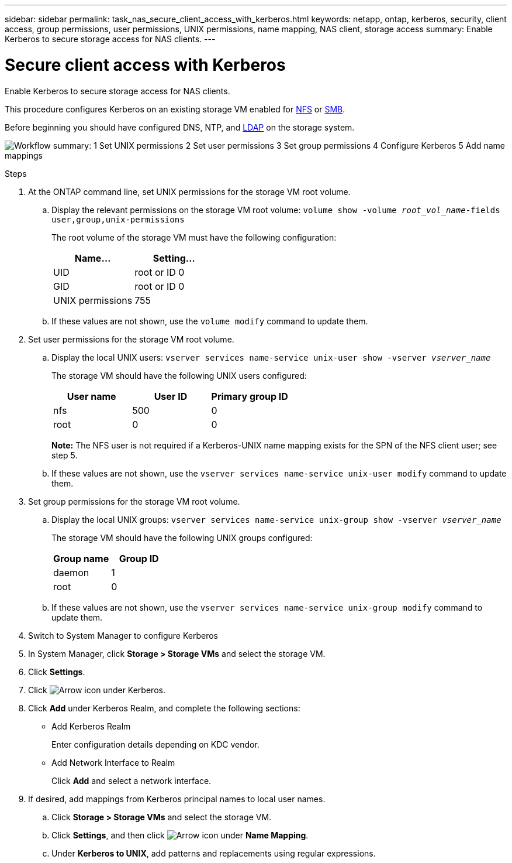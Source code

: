 ---
sidebar: sidebar
permalink: task_nas_secure_client_access_with_kerberos.html
keywords: netapp, ontap, kerberos, security, client access, group permissions, user permissions, UNIX permissions, name mapping, NAS client, storage access
summary: Enable Kerberos to secure storage access for NAS clients.
---

= Secure client access with Kerberos
:toclevels: 1
:hardbreaks:
:nofooter:
:icons: font
:linkattrs:
:imagesdir: ./media/

[.lead]
Enable Kerberos to secure storage access for NAS clients.

This procedure configures Kerberos on an existing storage VM enabled for link:task_nas_enable_linux_nfs.html[NFS] or link:task_nas_enable_windows_smb.html[SMB].

Before beginning you should have configured DNS, NTP, and link:task_nas_provide_client_access_with_name_services.html[LDAP] on the storage system.

image:workflow_nas_secure_client_access_with_kerberos.gif[Workflow summary: 1 Set UNIX permissions  2 Set user permissions 3 Set group permissions 4 Configure Kerberos 5 Add name mappings, if required]

//Can steps 1-3 be accomplished in SM.Next? I’m not seeing any way to do so.
//I’m not sure how common this is in Kerberos deployments, but the Kerberos configuration and name mapping tasks are in different Settings sub-windows.

.Steps

. At the ONTAP command line, set UNIX permissions for the storage VM root volume.

.. Display the relevant permissions on the storage VM root volume: `volume show -volume _root_vol_name_-fields user,group,unix-permissions`
+
The root volume of the storage VM must have the following configuration:
+
[cols=2,options="header"]
|===
| Name... | Setting...
| UID | root or ID 0
| GID | root or ID 0
| UNIX permissions | 755
|===

.. If these values are not shown, use the `volume modify` command to update them.

. Set user permissions for the storage VM root volume.

.. Display the local UNIX users: `vserver services name-service unix-user show -vserver _vserver_name_`
+
The storage VM should have the following UNIX users configured:
+
[cols=3,options="header"]
|===
| User name | User ID | Primary group ID
| nfs | 500 | 0
| root | 0 | 0
|===
+
*Note:* The NFS user is not required if a Kerberos-UNIX name mapping exists for the SPN of the NFS client user; see step 5.

.. If these values are not shown, use the `vserver services name-service unix-user modify` command to update them.

. Set group permissions for the storage VM root volume.

.. Display the local UNIX groups: `vserver services name-service unix-group show -vserver _vserver_name_`
+
The storage VM should have the following UNIX groups configured:
+
[cols=2,options="header"]
|===
| Group name | Group ID
| daemon | 1
| root | 0
|===

.. If these values are not shown, use the `vserver services name-service unix-group modify` command to update them.

. Switch to System Manager to configure Kerberos

. In System Manager, click *Storage > Storage VMs* and select the storage VM.

. Click *Settings*.

. Click image:icon_arrow.gif[Arrow icon] under Kerberos.

. Click *Add* under Kerberos Realm, and complete the following sections:
+
* Add Kerberos Realm
+
Enter configuration details depending on KDC vendor.
* Add Network Interface to Realm
+
Click *Add* and select a network interface.

. If desired, add mappings from Kerberos principal names to local user names.

.. Click *Storage > Storage VMs* and  select the storage VM.

.. Click *Settings*, and then click image:icon_arrow.gif[Arrow icon] under *Name Mapping*.

.. Under *Kerberos to UNIX*, add patterns and replacements using regular expressions.
